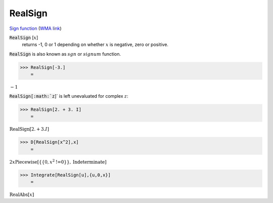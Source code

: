 RealSign
========

`Sign function <https://en.wikipedia.org/wiki/Sign_function>`_ (`WMA link <https://reference.wolfram.com/language/ref/RealSign.html>`_)


:code:`RealSign` [:math:`x`]
    returns -1, 0 or 1 depending on whether :math:`x` is negative,
    zero or positive.





:code:`RealSign`  is also known as :math:`sgn` or :math:`signum` function.

>>> RealSign[-3.]
    =

:math:`-1`



:code:`RealSign[:math:`z`]`  is left unevaluated for complex :math:`z`:

>>> RealSign[2. + 3. I]
    =

:math:`\text{RealSign}\left[2.+3. I\right]`


>>> D[RealSign[x^2],x]
    =

:math:`2 x \text{Piecewise}\left[\left\{\left\{0,x^2\text{!=}0\right\}\right\},\text{Indeterminate}\right]`


>>> Integrate[RealSign[u],{u,0,x}]
    =

:math:`\text{RealAbs}\left[x\right]`


